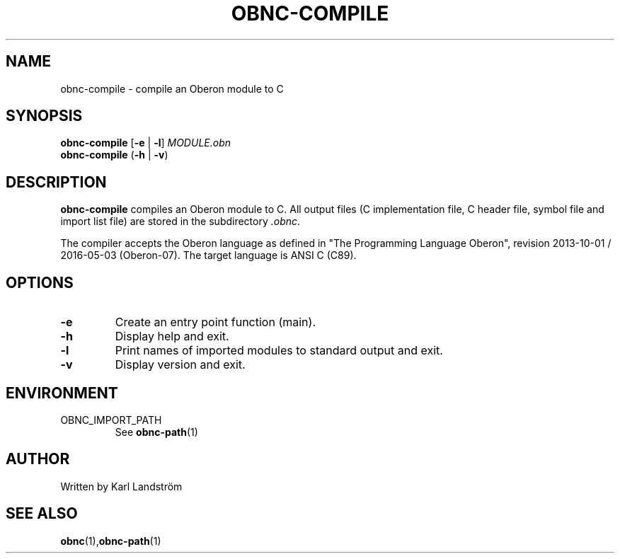 .TH OBNC-COMPILE 1
.SH NAME
obnc-compile \- compile an Oberon module to C
.SH SYNOPSIS
.B obnc-compile
[\fB\-e\fR | \fB\-l\fR]
.IR MODULE.obn
.br
.B obnc-compile
(\fB\-h\fR | \fB\-v\fR)
.SH DESCRIPTION
.B obnc-compile
compiles an Oberon module to C. All output files (C implementation file, C header file, symbol file and import list file) are stored in the subdirectory
.IR .obnc .
.P
The compiler accepts the Oberon language as defined in "The Programming Language Oberon", revision 2013-10-01 / 2016-05-03 (Oberon-07). The target language is ANSI C (C89).
.SH OPTIONS
.TP
.BR \-e
Create an entry point function (main).
.TP
.BR \-h
Display help and exit.
.TP
.BR \-l
Print names of imported modules to standard output and exit.
.TP
.BR \-v
Display version and exit.
.SH ENVIRONMENT
.IP OBNC_IMPORT_PATH
See
.BR obnc-path (1)
.SH AUTHOR
Written by Karl Landstr\[:o]m
.SH "SEE ALSO"
.BR obnc (1), obnc-path (1)
